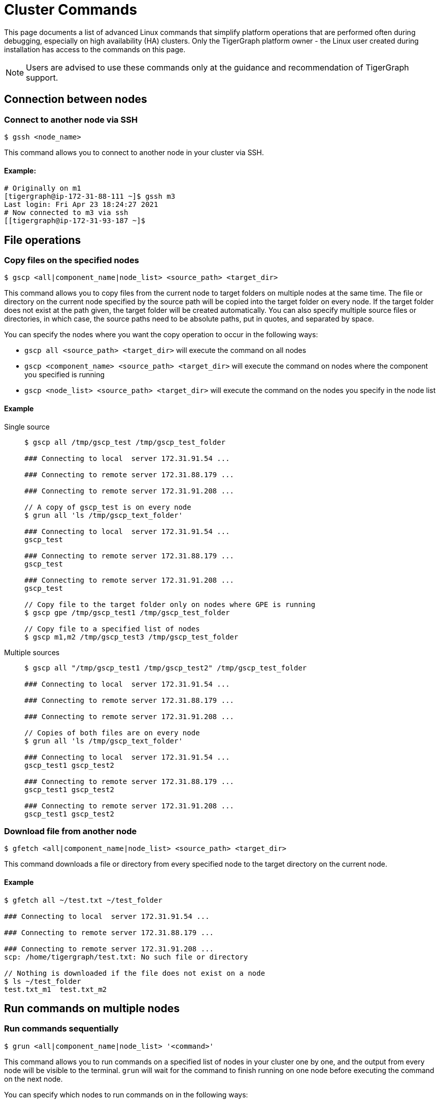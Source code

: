 = Cluster Commands

This page documents a list of advanced Linux commands that simplify platform operations that are performed often during debugging, especially on high availability (HA) clusters. Only the TigerGraph platform owner - the Linux user created during installation has access to the commands on this page.

[NOTE]
====
Users are advised to use these commands only at the guidance and recommendation of TigerGraph support. +
====

== Connection between nodes

=== Connect to another node via SSH

[source,text]
----
$ gssh <node_name>
----

This command allows you to connect to another node in your cluster via SSH.

==== Example:

[source,bash]
----
# Originally on m1
[tigergraph@ip-172-31-88-111 ~]$ gssh m3
Last login: Fri Apr 23 18:24:27 2021
# Now connected to m3 via ssh
[[tigergraph@ip-172-31-93-187 ~]$
----


== File operations

=== Copy files on the specified nodes

[source,bash]
----
$ gscp <all|component_name|node_list> <source_path> <target_dir>
----

This command allows you to copy files from the current node to target folders on multiple nodes at the same time. The file or directory on the current node specified by the source path will be copied into the target folder on every node. If the target folder does not exist at the path given, the target folder will be created automatically. You can also specify multiple source files or directories, in which case, the source paths need to be absolute paths, put in quotes, and separated by space.

You can specify the nodes where you want the copy operation to occur in the following ways:

* `gscp all <source_path> <target_dir>` will execute the command on all nodes
* `gscp <component_name> <source_path> <target_dir>` will execute the command on nodes where the component you specified is running
* `gscp <node_list> <source_path> <target_dir>` will execute the command on the nodes you specify in the node list

==== Example

[tabs]
====
Single source::
+
--

[source,cpp]
----
$ gscp all /tmp/gscp_test /tmp/gscp_test_folder

### Connecting to local  server 172.31.91.54 ...

### Connecting to remote server 172.31.88.179 ...

### Connecting to remote server 172.31.91.208 ...

// A copy of gscp_test is on every node
$ grun all 'ls /tmp/gscp_text_folder'

### Connecting to local  server 172.31.91.54 ...
gscp_test

### Connecting to remote server 172.31.88.179 ...
gscp_test

### Connecting to remote server 172.31.91.208 ...
gscp_test

// Copy file to the target folder only on nodes where GPE is running
$ gscp gpe /tmp/gscp_test1 /tmp/gscp_test_folder

// Copy file to a specified list of nodes
$ gscp m1,m2 /tmp/gscp_test3 /tmp/gscp_test_folder
----

--

Multiple sources::
+
--

[source,cpp]
----
$ gscp all "/tmp/gscp_test1 /tmp/gscp_test2" /tmp/gscp_test_folder

### Connecting to local  server 172.31.91.54 ...

### Connecting to remote server 172.31.88.179 ...

### Connecting to remote server 172.31.91.208 ...

// Copies of both files are on every node
$ grun all 'ls /tmp/gscp_text_folder'

### Connecting to local  server 172.31.91.54 ...
gscp_test1 gscp_test2

### Connecting to remote server 172.31.88.179 ...
gscp_test1 gscp_test2

### Connecting to remote server 172.31.91.208 ...
gscp_test1 gscp_test2
----

--
====

=== Download file from another node

[source,bash]
----
$ gfetch <all|component_name|node_list> <source_path> <target_dir>
----

This command downloads a file or directory from every specified node to the target directory on the current node.

==== Example

[source,cpp]
----
$ gfetch all ~/test.txt ~/test_folder

### Connecting to local  server 172.31.91.54 ...

### Connecting to remote server 172.31.88.179 ...

### Connecting to remote server 172.31.91.208 ...
scp: /home/tigergraph/test.txt: No such file or directory

// Nothing is downloaded if the file does not exist on a node
$ ls ~/test_folder
test.txt_m1  test.txt_m2
----

== Run commands on multiple nodes

=== Run commands sequentially

[source,bash]
----
$ grun <all|component_name|node_list> '<command>'
----

This command allows you to run commands on a specified list of nodes in your cluster one by one, and the output from every node will be visible to the terminal. `grun` will wait for the command to finish running on one node before executing the command on the next node.

You can specify which nodes to run commands on in the following ways:

* `grun all '<command>'` will execute the command on all nodes
* `grun <component_name> '<command>'` will execute the command on nodes where the component you specified is running
* `grun <node_list> '<command>'` will execute the commands on the nodes you specify in the node list

==== Example

[tabs]
====
All nodes::
+
--

[source,bash]
----
grun all 'echo "hello world"'

### Connecting to local  server 172.31.91.54 ...
hello world

### Connecting to remote server 172.31.88.179 ...
hello world

### Connecting to remote server 172.31.91.208 ...
hello world
----

--

By component name::
+
--

[source,bash]
----
# Run 'echo "hello world"' on every node where GPE is running
grun gpe 'echo "hello world"'

### Connecting to local  server 172.31.91.54 ...
hello world

### Connecting to remote server 172.31.88.179 ...
hello world

### Connecting to remote server 172.31.91.208 ...
hello world
----

--

By node list::
+
--

[source,bash]
----
grun m1,m3 'echo "hello world"'

### Connecting to local  server 172.31.91.54 ...
hello world

### Connecting to remote server 172.31.91.208 ...
hello world
----

--
====

=== Run commands in parallel

[source,bash]
----
$ grun_p <all|component_name|node_list> '<command>'
----

This command allows you to run commands on a specified list of nodes in your cluster in parallel, and the output will be visible to the terminal where the `grun_p` command was run. You can specify the nodes to run commands on in the following ways:

* `grun_p all '<command>'` will execute the command on all nodes
* `grun_p <component_name> '<command>'` will execute the command on nodes where the component you specified is running
* `grun_p <node_list> '<command>'` will execute the commands on the nodes you specify in the node list. The list of nodes should be separated by a comma, e.g.: `m1,m2`

[tabs]
====
All nodes ::
+
--

[source,aspnet]
----
$ grun_p all 'echo "hello world"'

### Connecting to local  server 172.31.91.54 ...

### Connecting to remote server 172.31.88.179 ...

### Connecting to remote server 172.31.91.208 ...

### ---- (m1)_172.31.91.54 ---0--
hello world

### ---- (m2)_172.31.88.179 ---0--
hello world

### ---- (m3)_172.31.91.208 ---0--
hello world
----

--

By component::
+
--

[source,console]
----
$ grun_p gpe 'echo "hello world"'

### Connecting to local  server 172.31.91.54 ...

### Connecting to remote server 172.31.88.179 ...

### Connecting to remote server 172.31.91.208 ...

### ---- (m1)_172.31.91.54 ---0--
hello world

### ---- (m2)_172.31.88.179 ---0--
hello world

### ---- (m3)_172.31.91.208 ---0--
hello world
----

--

By node list::
+
--

[source,console]
----
$ grun_p m1,m3 'echo "hello world"'

### Connecting to local  server 172.31.91.54 ...

### Connecting to remote server 172.31.91.208 ...

### ---- (m1)_172.31.91.54 ---0--
hello world

### ---- (m3)_172.31.91.208 ---0--
hello world
----

--
====

== Display cluster information

=== Show current GSQL leader
 $ gsql -leader

This command outputs the name of the current GSQL leader as well as the leader's IP address.

==== Example
[source,console]
----
$ gsql -leader
m1 : 192:192:19:219
----

=== Show current node IP

[source,bash]
----
$ gmyip
----

This command returns the private IP address of your current node.

==== Example:

[source,bash]
----
$ gmyip
172.31.93.187 # Current node IP address
----

=== Show current node number and servers

[source,bash]
----
$ ghostname
----

This command returns your current node number as well as all servers that are running on the current node.

==== Example

In this example, `m1` is the current node number, and `ADMIN#1`, `admin#1` etc. are all servers that are running on `m1`.

[source,cpp]
----
$ ghostname

m1 ADMIN#1 admin#1 CTRL#1 ctrl#1 DICT#1 dict#1 ETCD#1 etcd#1 EXE_1 exe_1 GPE_1#1 gpe_1#1 GSE_1#1 gse_1#1 GSQL#1 gsql#1 GUI#1 gui#1 IFM#1 ifm#1 KAFKA#1 kafka#1 KAFKACONN#1 kafkaconn#1 KAFKASTRM-LL_1 kafkastrm-ll_1 NGINX#1 nginx#1 RESTPP#1 restpp#1 TS3_1 ts3_1 TS3SERV#1 ts3serv#1 ZK#1 zk#1
----

=== Show deployment information

[source,bash]
----
$ gssh
----

The `gssh` command, when used without arguments, outputs information about server deployments in your cluster. The output contains the names and IP addresses of every node. For each node, the output shows the full list of servers that are running on the node. For each server, the output shows the full list of the nodes that the server is running on.

==== Example

[source,aspnet]
----
$ gssh

Usage: gssh m1|gpe_1#1|gse1_1#1|...
Usage: ----------------Available hosts--------------
Host *
    IdentityFile /home/tigergraph/.ssh/tigergraph_rsa
    Port 22

Host m1 ADMIN#1 admin#1 CTRL#1 ctrl#1 DICT#1 dict#1 ETCD#1 etcd#1 EXE_1 exe_1 GPE_1#1 gpe_1#1 GSE_1#1 gse_1#1 GSQL#1 gsql#1 GUI#1 gui#1 IFM#1 ifm#1 KAFKA#1 kafka#1 KAFKACONN#1 kafkaconn#1 KAFKASTRM-LL_1 kafkastrm-ll_1 NGINX#1 nginx#1 RESTPP#1 restpp#1 TS3_1 ts3_1 TS3SERV#1 ts3serv#1 ZK#1 zk#1
    HostName 172.31.91.54

Host m2 ADMIN#2 admin#2 CTRL#2 ctrl#2 DICT#2 dict#2 ETCD#2 etcd#2 EXE_2 exe_2 GPE_2#1 gpe_2#1 GSE_2#1 gse_2#1 GSQL#2 gsql#2 GUI#2 gui#2 IFM#2 ifm#2 KAFKA#2 kafka#2 KAFKACONN#2 kafkaconn#2 KAFKASTRM-LL_2 kafkastrm-ll_2 NGINX#2 nginx#2 RESTPP#2 restpp#2 TS3_2 ts3_2 ZK#2 zk#2
    HostName 172.31.88.179

Host m3 ADMIN#3 admin#3 CTRL#3 ctrl#3 DICT#3 dict#3 ETCD#3 etcd#3 EXE_3 exe_3 GPE_3#1 gpe_3#1 GSE_3#1 gse_3#1 GSQL#3 gsql#3 GUI#3 gui#3 IFM#3 ifm#3 KAFKA#3 kafka#3 KAFKACONN#3 kafkaconn#3 KAFKASTRM-LL_3 kafkastrm-ll_3 NGINX#3 nginx#3 RESTPP#3 restpp#3 TS3_3 ts3_3 ZK#3 zk#3
    HostName 172.31.91.208

#cluster.nodes: m1:172.31.91.54,m2:172.31.88.179,m3:172.31.91.208
#admin.servers: m1,m2,m3
#ctrl.servers: m1,m2,m3
#dict.servers: m1,m2,m3
#etcd.servers: m1,m2,m3
#exe.servers: m1,m2,m3
#gpe.servers: m1,m2,m3
#gse.servers: m1,m2,m3
#gsql.servers: m1,m2,m3
#gui.servers: m1,m2,m3
#ifm.servers: m1,m2,m3
#kafka.servers: m1,m2,m3
#kafkaconn.servers: m1,m2,m3
#kafkastrm-ll.servers: m1,m2,m3
#nginx.servers: m1,m2,m3
#restpp.servers: m1,m2,m3
#ts3.servers: m1,m2,m3
#ts3serv.servers: m1
#zk.servers: m1,m2,m3
#log.root: /home/tigergraph/tigergraph/log
#app.root: /home/tigergraph/tigergraph/app/3.1.1
#data.root: /home/tigergraph/tigergraph/data
----

=== Show graph status

[source,text]
----
$ gstatusgraph
----

This command returns the size of your data, the number of existing vertices and edges, as well as the number of deleted and skipped vertices on every node in your cluster. If you are running TigerGraph on a single node, it will return the same information that one node.

==== Single-node example

[source,bash]
----
$ gstatusgraph
=== graph ===
[GRAPH  ] Graph was loaded (/home/tigergraph/tigergraph/data/gstore/0/part/):
[m1     ] Partition size: 437MiB, IDS size: 103MiB, Vertex count: 3181724, Edge count: 34512076, NumOfDeletedVertices: 0 NumOfSkippedVertices: 0
[WARN   ] Above vertex and edge counts are for internal use which show approximate topology size of the local graph partition. Use DML to get the correct graph topology information
----

==== Cluster example

[source,bash]
----
$ gstatusgraph
=== graph ===
[GRAPH  ] Graph was loaded (/home/tigergraph/tigergraph/data/gstore/0/part/):
[m1     ] Partition size: 246MiB, IDS size: 31MiB, Vertex count: 1152822, Edge count: 10908545, NumOfDeletedVertices: 0 NumOfSkippedVertices: 0
[m2     ] Partition size: 248MiB, IDS size: 31MiB, Vertex count: 1157325, Edge count: 11004342, NumOfDeletedVertices: 0 NumOfSkippedVertices: 0
[m3     ] Partition size: 225MiB, IDS size: 29MiB, Vertex count: 1049883, Edge count: 10009479, NumOfDeletedVertices: 0 NumOfSkippedVertices: 0
[WARN   ] Above vertex and edge counts are for internal use which show approximate topology size of the local graph partition. Use DML to get the correct graph topology information
----
